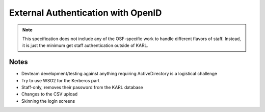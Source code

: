 ==========================================
External Authentication with OpenID
==========================================

.. note::

  This specification does not include any of the OSF-specific work to
  handle different flavors of staff. Instead, it is just the minimum
  get staff authentication outside of KARL.


Notes
=====

- Devteam development/testing against anything requiring ActiveDirectory
  is a logistical challenge

- Try to use WSO2 for the Kerberos part

- Staff-only, removes their password from the KARL database

- Changes to the CSV upload

- Skinning the login screens